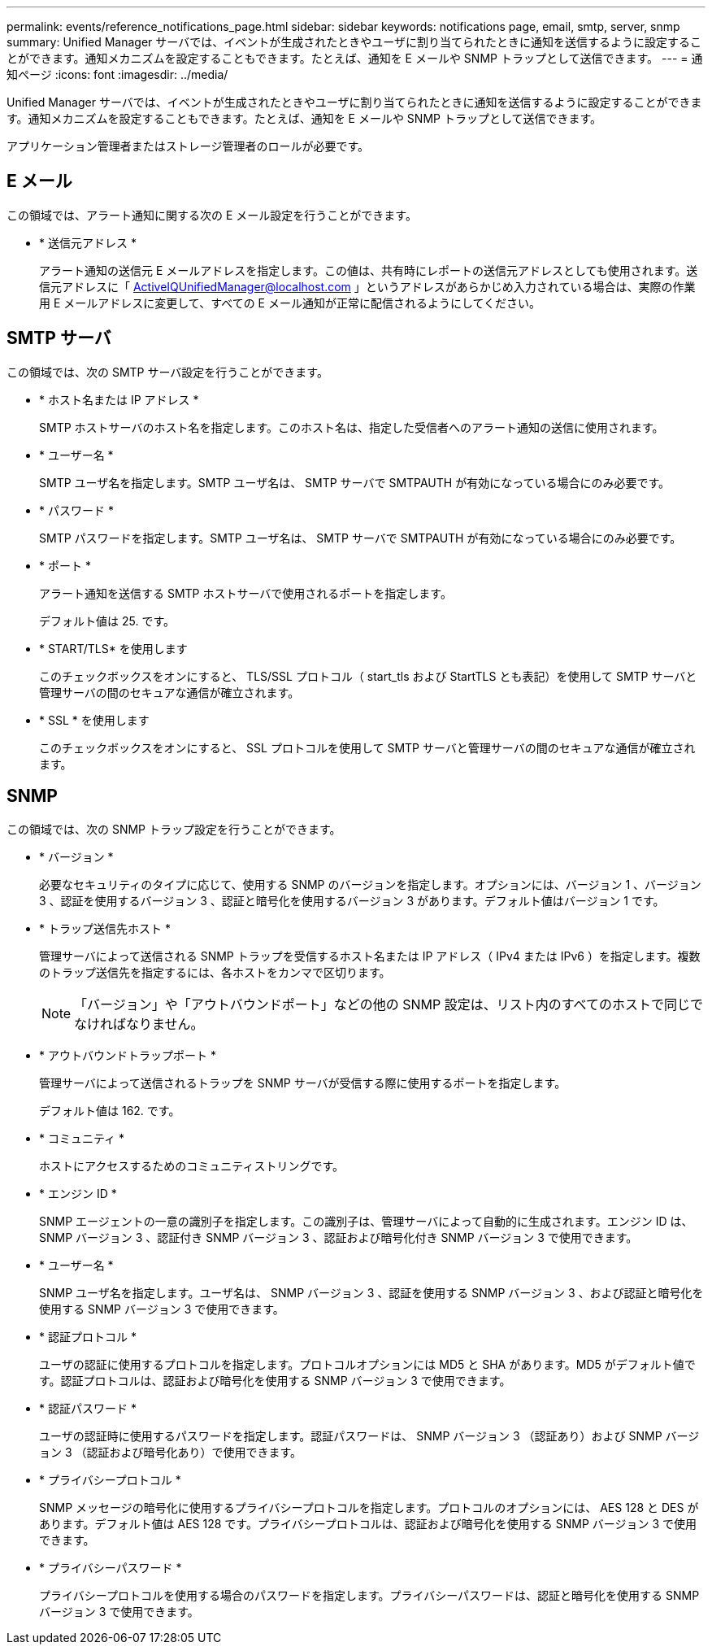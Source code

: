---
permalink: events/reference_notifications_page.html 
sidebar: sidebar 
keywords: notifications page, email, smtp, server, snmp 
summary: Unified Manager サーバでは、イベントが生成されたときやユーザに割り当てられたときに通知を送信するように設定することができます。通知メカニズムを設定することもできます。たとえば、通知を E メールや SNMP トラップとして送信できます。 
---
= 通知ページ
:icons: font
:imagesdir: ../media/


[role="lead"]
Unified Manager サーバでは、イベントが生成されたときやユーザに割り当てられたときに通知を送信するように設定することができます。通知メカニズムを設定することもできます。たとえば、通知を E メールや SNMP トラップとして送信できます。

アプリケーション管理者またはストレージ管理者のロールが必要です。



== E メール

この領域では、アラート通知に関する次の E メール設定を行うことができます。

* * 送信元アドレス *
+
アラート通知の送信元 E メールアドレスを指定します。この値は、共有時にレポートの送信元アドレスとしても使用されます。送信元アドレスに「 ActiveIQUnifiedManager@localhost.com 」というアドレスがあらかじめ入力されている場合は、実際の作業用 E メールアドレスに変更して、すべての E メール通知が正常に配信されるようにしてください。





== SMTP サーバ

この領域では、次の SMTP サーバ設定を行うことができます。

* * ホスト名または IP アドレス *
+
SMTP ホストサーバのホスト名を指定します。このホスト名は、指定した受信者へのアラート通知の送信に使用されます。

* * ユーザー名 *
+
SMTP ユーザ名を指定します。SMTP ユーザ名は、 SMTP サーバで SMTPAUTH が有効になっている場合にのみ必要です。

* * パスワード *
+
SMTP パスワードを指定します。SMTP ユーザ名は、 SMTP サーバで SMTPAUTH が有効になっている場合にのみ必要です。

* * ポート *
+
アラート通知を送信する SMTP ホストサーバで使用されるポートを指定します。

+
デフォルト値は 25. です。

* * START/TLS* を使用します
+
このチェックボックスをオンにすると、 TLS/SSL プロトコル（ start_tls および StartTLS とも表記）を使用して SMTP サーバと管理サーバの間のセキュアな通信が確立されます。

* * SSL * を使用します
+
このチェックボックスをオンにすると、 SSL プロトコルを使用して SMTP サーバと管理サーバの間のセキュアな通信が確立されます。





== SNMP

この領域では、次の SNMP トラップ設定を行うことができます。

* * バージョン *
+
必要なセキュリティのタイプに応じて、使用する SNMP のバージョンを指定します。オプションには、バージョン 1 、バージョン 3 、認証を使用するバージョン 3 、認証と暗号化を使用するバージョン 3 があります。デフォルト値はバージョン 1 です。

* * トラップ送信先ホスト *
+
管理サーバによって送信される SNMP トラップを受信するホスト名または IP アドレス（ IPv4 または IPv6 ）を指定します。複数のトラップ送信先を指定するには、各ホストをカンマで区切ります。

+
[NOTE]
====
「バージョン」や「アウトバウンドポート」などの他の SNMP 設定は、リスト内のすべてのホストで同じでなければなりません。

====
* * アウトバウンドトラップポート *
+
管理サーバによって送信されるトラップを SNMP サーバが受信する際に使用するポートを指定します。

+
デフォルト値は 162. です。

* * コミュニティ *
+
ホストにアクセスするためのコミュニティストリングです。

* * エンジン ID *
+
SNMP エージェントの一意の識別子を指定します。この識別子は、管理サーバによって自動的に生成されます。エンジン ID は、 SNMP バージョン 3 、認証付き SNMP バージョン 3 、認証および暗号化付き SNMP バージョン 3 で使用できます。

* * ユーザー名 *
+
SNMP ユーザ名を指定します。ユーザ名は、 SNMP バージョン 3 、認証を使用する SNMP バージョン 3 、および認証と暗号化を使用する SNMP バージョン 3 で使用できます。

* * 認証プロトコル *
+
ユーザの認証に使用するプロトコルを指定します。プロトコルオプションには MD5 と SHA があります。MD5 がデフォルト値です。認証プロトコルは、認証および暗号化を使用する SNMP バージョン 3 で使用できます。

* * 認証パスワード *
+
ユーザの認証時に使用するパスワードを指定します。認証パスワードは、 SNMP バージョン 3 （認証あり）および SNMP バージョン 3 （認証および暗号化あり）で使用できます。

* * プライバシープロトコル *
+
SNMP メッセージの暗号化に使用するプライバシープロトコルを指定します。プロトコルのオプションには、 AES 128 と DES があります。デフォルト値は AES 128 です。プライバシープロトコルは、認証および暗号化を使用する SNMP バージョン 3 で使用できます。

* * プライバシーパスワード *
+
プライバシープロトコルを使用する場合のパスワードを指定します。プライバシーパスワードは、認証と暗号化を使用する SNMP バージョン 3 で使用できます。


